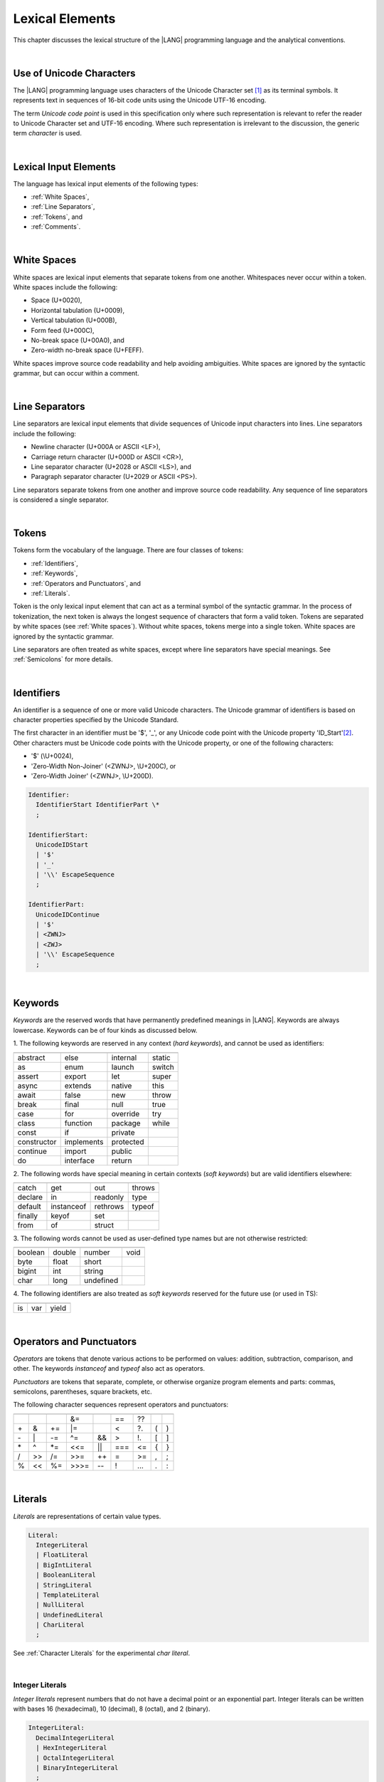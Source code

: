 ..
    Copyright (c) 2021-2024 Huawei Device Co., Ltd.
    Licensed under the Apache License, Version 2.0 (the "License");
    you may not use this file except in compliance with the License.
    You may obtain a copy of the License at
    http://www.apache.org/licenses/LICENSE-2.0
    Unless required by applicable law or agreed to in writing, software
    distributed under the License is distributed on an "AS IS" BASIS,
    WITHOUT WARRANTIES OR CONDITIONS OF ANY KIND, either express or implied.
    See the License for the specific language governing permissions and
    limitations under the License.

.. _Lexical Elements:

Lexical Elements
################

.. meta:
    frontend_status: Done

This chapter discusses the lexical structure of the |LANG| programming language
and the analytical conventions.

|

.. _Unicode Characters:

Use of Unicode Characters
*************************

.. meta:
    frontend_status: Done

The |LANG| programming language uses characters of the Unicode Character
set [1]_ as its terminal symbols. It represents text in sequences of
16-bit code units using the Unicode UTF-16 encoding.

The term *Unicode code point* is used in this specification only where such
representation is relevant to refer the reader to Unicode Character set and
UTF-16 encoding. Where such representation is irrelevant to the discussion,
the generic term *character* is used.

.. index::
   terminal symbol
   character
   Unicode character
   Unicode code point

|

.. _Lexical Input Elements:

Lexical Input Elements
**********************

.. meta:
    frontend_status: Done

The language has lexical input elements of the following types:

-  :ref:`White Spaces`,
-  :ref:`Line Separators`,
-  :ref:`Tokens`, and
-  :ref:`Comments`.

|

.. _White Spaces:

White Spaces
************

.. meta:
    frontend_status: Done

White spaces are lexical input elements that separate tokens from one another.
Whitespaces never occur within a token. White spaces include the following:

- Space (U+0020),

- Horizontal tabulation (U+0009),

- Vertical tabulation (U+000B),

- Form feed (U+000C),

- No-break space (U+00A0), and

- Zero-width no-break space (U+FEFF).


White spaces improve source code readability and help avoiding ambiguities.
White spaces are ignored by the syntactic grammar, but can occur within a comment.

.. index::
   lexical input element
   source code
   white space
   syntactic grammar
   comment

|

.. _Line Separators:

Line Separators
***************

.. meta:
    frontend_status: Done

Line separators are lexical input elements that divide sequences of Unicode
input characters into lines. Line separators include the following:

- Newline character (U+000A or ASCII <LF>),

- Carriage return character (U+000D or ASCII <CR>),

- Line separator character (U+2028 or ASCII <LS>), and

- Paragraph separator character (U+2029 or ASCII <PS>).

Line separators separate tokens from one another and improve source code
readability. Any sequence of line separators is considered a single separator.

|

.. _Tokens:

Tokens
******

.. meta:
    frontend_status: Done

Tokens form the vocabulary of the language. There are four classes of tokens:

-  :ref:`Identifiers`,
-  :ref:`Keywords`,
-  :ref:`Operators and Punctuators`, and
-  :ref:`Literals`.


Token is the only lexical input element that can act as a terminal symbol
of the syntactic grammar. In the process of tokenization, the next token is
always the longest sequence of characters that form a valid token. Tokens
are separated by white spaces (see :ref:`White spaces`). Without white spaces,
tokens merge into a single token. White spaces are ignored by the syntactic
grammar.

Line separators are often treated as white spaces, except where line
separators have special meanings. See :ref:`Semicolons` for more details.

.. index::
   line separator
   lexical input element
   Unicode input character
   token
   tokenization
   white space
   source code
   identifier
   keyword
   operator
   punctuator
   literal
   terminal symbol
   syntactic grammar

|

.. _Identifiers:

Identifiers
***********

.. meta:
    frontend_status: Done

An identifier is a sequence of one or more valid Unicode characters. The
Unicode grammar of identifiers is based on character properties
specified by the Unicode Standard.

The first character in an identifier must be '\$', '\_', or any Unicode
code point with the Unicode property 'ID_Start'[2]_. Other characters
must be Unicode code points with the Unicode property, or one of the following
characters:

-  '\$' (\\U+0024),
-  'Zero-Width Non-Joiner' (<ZWNJ>, \\U+200C), or
-  'Zero-Width Joiner' (<ZWNJ>, \\U+200D).

.. index::
   identifier
   Unicode Standard
   identifier
   Unicode code point
   Unicode character
   
.. code-block:: abnf

    Identifier:
      IdentifierStart IdentifierPart \*
      ;

    IdentifierStart:
      UnicodeIDStart
      | '$'
      | '_'
      | '\\' EscapeSequence
      ;

    IdentifierPart:
      UnicodeIDContinue
      | '$'
      | <ZWNJ>
      | <ZWJ>
      | '\\' EscapeSequence
      ;

|

.. _Keywords:

Keywords
********

.. meta:
    frontend_status: Partly
    todo: not yet added: inner
    todo: type: hard keyword in spec, soft keyword in implementation
    todo: of, default: soft keyword in spec, hard keyword in implementation

*Keywords* are the reserved words that have permanently predefined meanings
in |LANG|. Keywords are always lowercase. Keywords can be of four kinds as
discussed below.

1. The following keywords are reserved in any context (*hard keywords*), and
cannot be used as identifiers:

.. index::
   keyword
   reserved word
   hard keyword
   soft keyword
   identifier
   context
   
+---------------+---------------+---------------+---------------+
|               |               |               |               |
+===============+===============+===============+===============+
| abstract      | else          | internal      | static        |
+---------------+---------------+---------------+---------------+
| as            | enum          | launch        | switch        |
+---------------+---------------+---------------+---------------+
| assert        | export        | let           | super         |
+---------------+---------------+---------------+---------------+
| async         | extends       | native        | this          |
+---------------+---------------+---------------+---------------+
| await         | false         | new           | throw         |
+---------------+---------------+---------------+---------------+
| break         | final         | null          | true          |
+---------------+---------------+---------------+---------------+
| case          | for           | override      | try           |
+---------------+---------------+---------------+---------------+
| class         | function      | package       | while         |
+---------------+---------------+---------------+---------------+
| const         | if            | private       |               |
+---------------+---------------+---------------+---------------+
| constructor   | implements    | protected     |               |
+---------------+---------------+---------------+---------------+
| continue      | import        | public        |               |
+---------------+---------------+---------------+---------------+
| do            | interface     | return        |               |
+---------------+---------------+---------------+---------------+

2. The following words have special meaning in certain contexts (*soft
keywords*) but are valid identifiers elsewhere:

.. index::
   keyword
   soft keyword
   identifier

+---------------+---------------+---------------+---------------+
|               |               |               |               |
+===============+===============+===============+===============+
| catch         | get           | out           | throws        |
+---------------+---------------+---------------+---------------+
| declare       | in            | readonly      | type          |
+---------------+---------------+---------------+---------------+
| default       | instanceof    | rethrows      | typeof        |
+---------------+---------------+---------------+---------------+
| finally       | keyof         | set           |               |
+---------------+---------------+---------------+---------------+
| from          | of            | struct        |               |
+---------------+---------------+---------------+---------------+


3. The following words cannot be used as user-defined type names but are
not otherwise restricted:

.. index::
   user-defined type name

+---------------+---------------+---------------+---------------+
|               |               |               |               |
+===============+===============+===============+===============+
| boolean       | double        | number        | void          |
+---------------+---------------+---------------+---------------+
| byte          | float         | short         |               |
+---------------+---------------+---------------+---------------+
| bigint        | int           | string        |               |
+---------------+---------------+---------------+---------------+
| char          | long          | undefined     |               |
+---------------+---------------+---------------+---------------+

4. The following identifiers are also treated as *soft keywords* reserved for
the future use (or used in TS):

.. index::
   identifier
   keyword

+---------------+---------------+---------------+
|               |               |               |
+===============+===============+===============+
| is            | var           | yield         |
+---------------+---------------+---------------+


|

.. _Operators and Punctuators:

Operators and Punctuators
*************************

.. meta:
    frontend_status: Partly
    todo: note: ?? and ?. are not implemented yet

*Operators* are tokens that denote various actions to be performed on values:
addition, subtraction, comparison, and other. The keywords *instanceof* and
*typeof* also act as operators.

*Punctuators* are tokens that separate, complete, or otherwise organize program
elements and parts: commas, semicolons, parentheses, square brackets, etc.

The following character sequences represent operators and punctuators:

.. index::
   operator
   token
   value
   addition
   subtraction
   comparison
   punctuator

+------+------+------+------+------+------+------+-----+-----+
+------+------+------+------+------+------+------+-----+-----+
|      |      |      |  &=  |      |  ==  |  ??  |     |     |
+------+------+------+------+------+------+------+-----+-----+
|  \+  |   &  |  \+= |  \|= |      |  <   |  ?.  |  (  |  )  |
+------+------+------+------+------+------+------+-----+-----+
|  \-  |  \|  |  \-= |  \^= |  &&  |  >   |  !.  |  [  |  ]  |
+------+------+------+------+------+------+------+-----+-----+
|  \*  |  \^  |  \*= |  <<= | \||  |  === |  <=  |  {  |  }  |
+------+------+------+------+------+------+------+-----+-----+
|  /   |  >>  |  /=  |  >>= | \++  |  =   |  >=  |  ,  |  ;  |
+------+------+------+------+------+------+------+-----+-----+
|  %   |  <<  |  %=  | >>>= | \--  |  !   | \... | \.  | \:  |
+------+------+------+------+------+------+------+-----+-----+

|

.. _Literals:

Literals
********

.. meta:
    frontend_status: Partly

*Literals* are representations of certain value types.

.. code-block:: abnf

    Literal:
      IntegerLiteral
      | FloatLiteral
      | BigIntLiteral
      | BooleanLiteral
      | StringLiteral
      | TemplateLiteral
      | NullLiteral
      | UndefinedLiteral
      | CharLiteral
      ;

See :ref:`Character Literals` for the experimental *char literal*.

.. index::
   literal
   value type
   char

|
   
.. _Integer Literals:

Integer Literals
================

.. meta:
    frontend_status: Done
    todo: note: let number: long=0xFFFFFFFF --> 0xFFFFFFFF FFFFFFFF, because the int typed -1 is sign extended. 0xFFFFFFFF is not interpreted as 4294967295, because it does not fit in an int

*Integer literals* represent numbers that do not have a decimal point or
an exponential part. Integer literals can be written with bases 16
(hexadecimal), 10 (decimal), 8 (octal), and 2 (binary).

.. index::
   integer
   literal
   hexadecimal
   decimal
   octal
   binary
   
   
.. code-block:: abnf

    IntegerLiteral:
      DecimalIntegerLiteral
      | HexIntegerLiteral
      | OctalIntegerLiteral
      | BinaryIntegerLiteral
      ;

    DecimalIntegerLiteral:
      '0'
      | [1-9] ('_'? [0-9])* 
      ;

    HexIntegerLiteral:
      '0' [xX]  ( HexDigit
      | HexDigit (HexDigit | '_')* HexDigit
      )
      ;

    HexDigit:
      [0-9a-fA-F]
      ;

    OctalIntegerLiteral:
      '0' [oO] ( [0-7] | [0-7] [0-7_]* [0-7] )
      ;

    BinaryIntegerLiteral:
      '0' [bB] ( [01] | [01] [01_]* [01] )
      ;

It is presented by the examples below:

.. code-block:: typescript
   :linenos:

    153 // decimal literal
    1_153 // decimal literal
    0xBAD3 // hex literal
    0xBAD_3 // hex literal
    0o777 // octal literal
    0b101 // binary literal

The underscore character '_' after a base prefix or between successive
digits can be used to denote an integer literal and improve readability.
Underscore characters in such positions do not change the values of literals.
However, an underscore character must not be the very first or the very last
symbol of an integer literal.

.. index::
   prefix
   value
   literal
   integer
   underscore character

Integer literals are of type *int* if the value can be represented by a
32-bit number; it is of type *long* otherwise. In variable and constant
declarations, an integer literal can be implicitly converted to another
*integer* or *char* type (see :ref:`Type Compatibility with Initializer`). In
all other places an explicit cast must be used (see :ref:`Cast Expressions`).

.. index::
   integer literal
   int
   long
   constant declaration
   variable declaration
   integer literal
   char
   explicit cast
   implicit conversion
   cast expression

|

.. _Floating-Point Literals:

Floating-Point Literals
=======================

.. meta:
    frontend_status: Partly
    todo: let d = 9999.0009E-9994 --> Inf, but should be 0
    todo: let d = 4.9e-324; (in stdlib Double.ets) --> Inf, but should be 0x000000000000001 double
    todo: 'f' suffix

*Floating-point literals* represent decimal numbers and consist of a
whole-number part, a decimal point, a fraction part, an exponent, and
a float type suffix:
   
.. code-block:: abnf

    FloatLiteral:
        DecimalIntegerLiteral '.' FractionalPart? ExponentPart? FloatTypeSuffix?
        | '.' FractionalPart ExponentPart? FloatTypeSuffix?
        | DecimalIntegerLiteral ExponentPart FloatTypeSuffix?
        ;

    ExponentPart:
        [eE] [+-]? DecimalIntegerLiteral
        ;

    FractionalPart:
        [0-9]
        | [0-9] [0-9_]* [0-9]
        ;
    FloatTypeSuffix:
        'f'
        ;

It is presented by the examples below:

.. code-block:: typescript
   :linenos:

    3.14
    3.14f
    3.141_592
    .5
    1e10
    1e10f

The underscore character '\_' after a base prefix or between successive digits
can be used to denote a floating-point literal and improve readability.
Underscore characters in such positions do not change the values of literals.
However, an underscore character must not be the very first and the very
last symbol of an integer literal.

A floating-point literal is of type *float* if *float type suffix* is present.
Otherwise, it is of type *double* (type *number* is an alias to *double*).

A compile-time error occurs if a non-zero floating-point literal is
too large for its type.

A floating-point literal in variable and constant declarations
can be implicitly converted to type *float* (see
:ref:`Type Compatibility with Initializer`).

.. index::
   floating-point literal
   compile-time error
   prefix
   underscore character
   implicit conversion
   constant declaration

|

.. _BigInt Literals:

BigInt Literals
===============

.. meta:
    frontend_status: None

*BigInt* literals represent integer numbers with unlimited number of digits.
*BigInt* literals use decimal base only. A *BigInt* literal is a sequence of
digits followed by the symbol 'n':

.. code-block:: abnf

    BigIntLiteral:
      '0n'
      | [1-9] ('_'? [0-9])* 'n'
      ;

It is presented by the examples below:

.. code-block:: typescript

    153n // bigint literal
    1_153n // bigint literal

The underscore character '_' used between successive digits can be used to
denote a BigInt literal and improve readability. Underscore characters in
such positions do not change the values of literals. However, an underscore
character must not be the very first or the very last symbol of a *BigInt*
literal.

*BigInt* literals are always of type *bigint*. 

Strings that represent numbers or any integer values can be converted to
*bigint* by using the built-in functions:

.. code-block:: typescript

    BigInt (other: string): bigint
    BigInt (other: long): bigint


.. index::
   integer
   BigInt literal
   underscore character
   static function

Two other static functions allow taking *bitsCount* lower bits of a
BigInt number and return them as a result. Signed and unsigned versions
are both possible:

.. code-block:: typescript

    BigInt.asIntN(bitsCount: long, bigIntToCut: bigint): bigint
    BigInt.asUintN(bitsCount: long, bigIntToCut: bigint): bigint



.. _Boolean Literals:

Boolean Literals
================

.. meta:
    frontend_status: Done

The two *Boolean* literal values are represented by the keywords
``true`` and ``false``.

.. code-block:: abnf
   :linenos:

    BooleanLiteral:
        ’true’ | ’false’
        ;

*Boolean* literals are of type *boolean*.

.. index::
   keyword
   Boolean literal

|

.. _String Literals:

String Literals
===============

.. meta:
    frontend_status: Done
    todo: "" sample is invalid: SyntaxError: Newline is not allowed in strings

*String* literals consist of zero or more characters enclosed between
single or double quotes. A special form of string literals is
*template literal* (see :ref:`Template Literals`).

*String* literals are of type *string*. Type *string* is a predefined reference
type (see :ref:`String Type`).

.. index::
   string literal
   template literal
   predefined reference type


.. code-block:: abnf

    StringLiteral:
        '"' DoubleQuoteCharacter* '"'
        | '\'' SingleQuoteCharacter* '\''
        ;

    DoubleQuoteCharacter:
        ~["\\\r\n]
        | '\\' EscapeSequence
        ;

    SingleQuoteCharacter:
        ~['\\\r\n]
        | '\\' EscapeSequence
        ;

    EscapeSequence:
        ['"bfnrtv0\\]
        | 'x' HexDigit HexDigit
        | 'u' HexDigit HexDigit HexDigit HexDigit
        | 'u' '{' HexDigit+ '}'
        | ~[1-9xu\r\n]
        ;

Normally, characters in *string* literals represent themselves. However,
certain non-graphic characters can be represented by explicit specifications
or Unicode codes. Such constructs are called *escape sequences*.

Escape sequences can represent graphic characters within a *string* literal,
e.g., single quotes '``’``', double quotes '``”``', backslashes '``\``', and
some others.

.. index::
   string literal
   escape sequence
   backslash
   single quote
   double quotes

An escape sequence always starts with the backslash character '``\``', followed
by one of the following characters:

-  ``”`` (double quote, U+0022),

.. "

-  ``'`` (neutral single quote, U+0027),

.. ’ U+2019

-  ``b`` (backspace, U+0008),

-  ``f`` (form feed, U+000c),

-  ``n`` (linefeed, U+000a),

-  ``r`` (carriage return, U+000d),

-  ``t`` (horizontal tab, U+0009),

-  ``v`` (vertical tab, U+000b),

-  ``\`` (backslash, U+005c),

-  ``x`` and two hexadecimal digits (like ``7F``),

-  ``u`` and four hexadecimal digits (forming a fixed Unicode escape
   sequence like ``\u005c``),

-  ``u{`` and at least one hexadecimal digit followed by ``}`` (forming
   a bounded Unicode escape sequence like ``\u{5c}``), and

-  any single character except digits from ‘1’ to ‘9’ and characters ‘x’,
   ‘u’, CR, and LF.

The examples are provided below:

.. code-block:: typescript
   :linenos:

    let s1 = 'Hello, world!'
    let s2 = "Hello, world!"
    let s3 = "\\"
    let s4 = ""
    let s5 = "don’t do it"
    let s6 = 'don\'t do it'
    let s7 = 'don\u0027t do it'

|

.. _Template Literals:

Template Literals
=================

.. meta:
    frontend_status: Done

Multi-line string literals that can include embedded expressions are called
*template literals*.

A *template* literal with an embedded expression is a *template string*.

A *template string* is not exactly a literal because its value cannot be
evaluated at compile time. The evaluation of a template string is called
*string interpolation* (see :ref:`String Interpolation Expressions`).

.. index::
   string literal
   template literal
   template string
   string interpolation
   multi-line string

.. code-block:: abnf

    TemplateLiteral:
        '`' (BacktickCharacter | embeddedExpression)* '`'
        ;

    BacktickCharacter:
        ~[`\\\r\n\]
        | '\\' EscapeSequence
        | LineContinuation
        ;

See :ref:`String Interpolation Expressions` for the grammar of *embeddedExpression*.

An example of a multi-line string is provided below:

.. code-block:: typescript
   :linenos:

    let sentence = `This is an example of
                    a multi-line string, 
                    which should be enclosed in 
                    backticks`

*Template* literals are of type *string*, which is a predefined reference
type (see :ref:`string Type`).

|

.. _Null Literal:

Null Literal
========================

.. meta:
    frontend_status: Done

*Null literal* is the only literal to denote a reference without pointing
at any entity. It is represented by the keyword ``null``. 

.. code-block:: abnf

    NullLiteral:
        'null' 
        ;

The *null literal* denotes the null reference that represents the absence
of a value. The *null literal* is, by definition, the only value of type
*null* (see :ref:`null Type`). This value is valid only for types *T* | *null*
(see :ref:`Nullish Types`).

.. index::
   null literal
   null reference
   nullish type
   null type

|

.. _Undefined Literal:

Undefined Literal
========================

*Undefined literal* is the only literal to denote a reference with a value
that is not defined. *Undefined literal* is the only value of type
*undefined* (see :ref:`undefined Type`). It is represented by the keyword
``undefined``.

.. code-block:: abnf

    UndefinedLiteral:
        'undefined'
        ;

.. index::
   undefined literal
   undefined type
   keyword

|

.. _Comments:

Comments
********

.. meta:
    frontend_status: Partly
    todo: Q: "Comments may be nested" - do we need nested multiline comments? It is not yet supported

*Comment*  is a piece of text added in the stream to document and compliment
the source code. Comments are insignificant for the syntactic grammar.

*Line comments* begin with the sequence of characters '//' and end with the
last line separator character. Any character or sequence of characters
between them is allowed but ignored.

*Multi-line comments* begin with the sequence of  characters '/\*' and end
with the first subsequent sequence of characters '\*/'. Any character or
sequence of characters between them is allowed but ignored.

Comments cannot be nested.

.. index::
   comment
   syntactic grammar
   multi-line comment

|

.. _Semicolons:

Semicolons
**********

.. meta:
    frontend_status: Done

Declarations and statements are usually terminated by a line separator (see
:ref:`Line Separators`). In some cases, a semicolon must be used to separate
syntax productions written in one line, or to avoid ambiguity.

.. index::
   declaration
   statement
   line separator
   syntax production

.. code-block:: typescript
   :linenos:

    function foo(x: number): number {
        x++;
        x *= x;
        return x
    }

    let i = 1
    i-i++ // one expression
    i;-i++ // two expressions

-------------

.. [1]
   Unicode Standard Version 15.0.0,
   https://www.unicode.org/versions/Unicode15.0.0/

.. [2]
   https://unicode.org/reports/tr31/


.. raw:: pdf

   PageBreak


